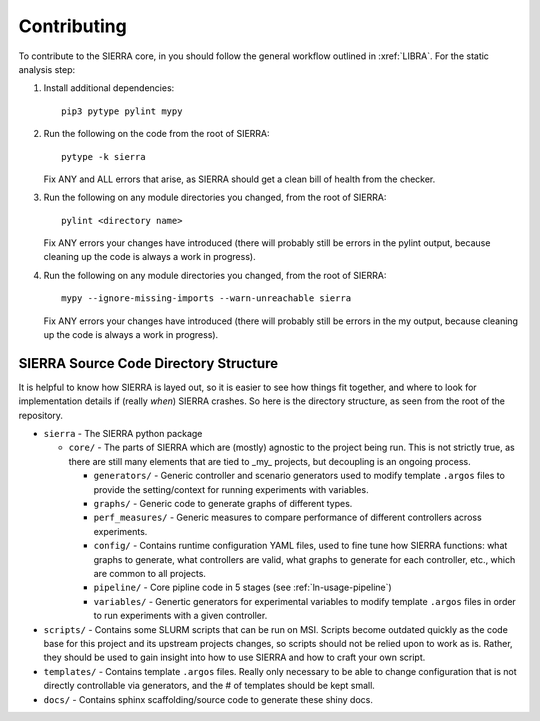 .. _ln-contributing:

============
Contributing
============

To contribute to the SIERRA core, in you should follow the general workflow
outlined in :xref:`LIBRA`. For the static analysis step:

#. Install additional dependencies::

     pip3 pytype pylint mypy

#. Run the following on the code from the root of SIERRA::

     pytype -k sierra

   Fix ANY and ALL errors that arise, as SIERRA should get a clean bill of health
   from the checker.

#. Run the following on any module directories you changed, from the root of
   SIERRA::

     pylint <directory name>

   Fix ANY errors your changes have introduced (there will probably still be
   errors in the pylint output, because cleaning up the code is always a work in
   progress).

#. Run the following on any module directories you changed, from the root of
   SIERRA::

     mypy --ignore-missing-imports --warn-unreachable sierra

   Fix ANY errors your changes have introduced (there will probably still be
   errors in the my output, because cleaning up the code is always a work in
   progress).


SIERRA Source Code Directory Structure
======================================

It is helpful to know how SIERRA is layed out, so it is easier to see how things
fit together, and where to look for implementation details if (really `when`)
SIERRA crashes. So here is the directory structure, as seen from the root of the
repository.

- ``sierra`` - The SIERRA python package

  - ``core/`` - The parts of SIERRA which are (mostly) agnostic to the project
    being run. This is not strictly true, as there are still many elements that
    are tied to _my_ projects, but decoupling is an ongoing process.

    - ``generators/`` - Generic controller and scenario generators used to
      modify template ``.argos`` files to provide the setting/context for
      running experiments with variables.

    - ``graphs/`` - Generic code to generate graphs of different types.

    - ``perf_measures/`` - Generic measures to compare performance of different
      controllers across experiments.

    - ``config/`` - Contains runtime configuration YAML files, used to fine tune
      how SIERRA functions: what graphs to generate, what controllers are valid,
      what graphs to generate for each controller, etc., which are common to all
      projects.

    - ``pipeline/`` - Core pipline code in 5 stages (see :ref:`ln-usage-pipeline`)

    - ``variables/`` - Genertic generators for experimental variables to modify
      template ``.argos`` files in order to run experiments with a given
      controller.

- ``scripts/`` - Contains some SLURM scripts that can be run on MSI. Scripts
  become outdated quickly as the code base for this project and its upstream
  projects changes, so scripts should not be relied upon to work as is. Rather,
  they should be used to gain insight into how to use SIERRA and how to craft
  your own script.

- ``templates/`` - Contains template ``.argos`` files. Really only necessary to
  be able to change configuration that is not directly controllable via
  generators, and the # of templates should be kept small.

- ``docs/`` - Contains sphinx scaffolding/source code to generate these shiny
  docs.

